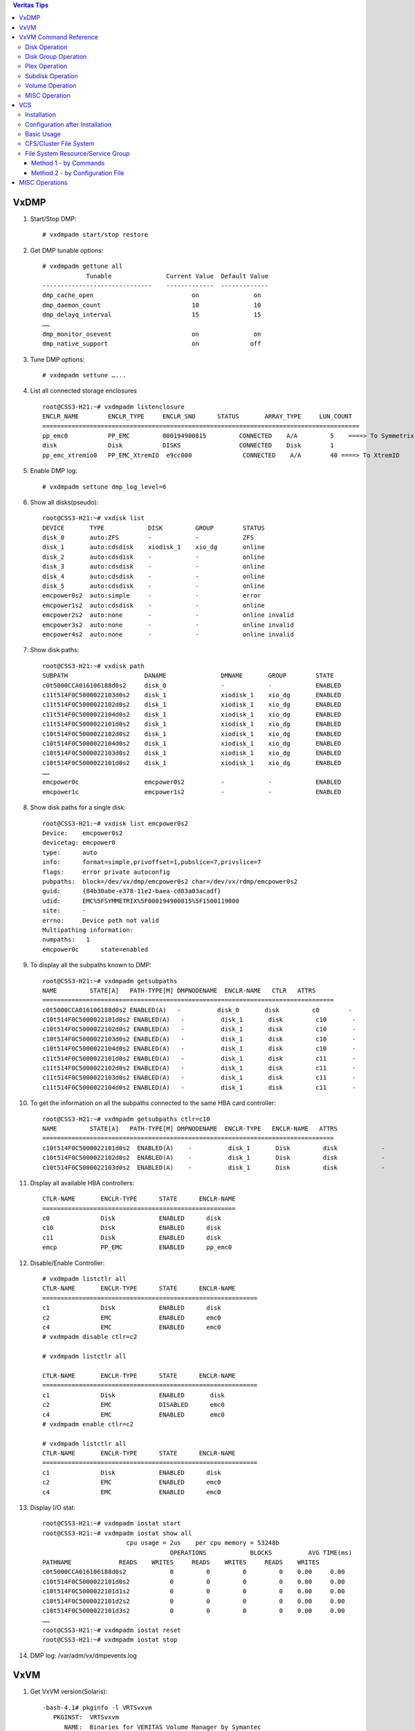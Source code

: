 .. contents:: Veritas Tips

=====
VxDMP
=====

1. Start/Stop DMP:

   ::

     # vxdmpadm start/stop restore

2. Get DMP tunable options:

   ::

     # vxdmpadm gettune all
                 Tunable               Current Value  Default Value
     ------------------------------    -------------  -------------
     dmp_cache_open                           on               on
     dmp_daemon_count                         10               10
     dmp_delayq_interval                      15               15
     ……
     dmp_monitor_osevent                      on               on
     dmp_native_support                       on              off

3. Tune DMP options:

   ::

     # vxdmpadm settune …...

4. List all connected storage enclosures

   ::

      root@CSS3-H21:~# vxdmpadm listenclosure
      ENCLR_NAME        ENCLR_TYPE     ENCLR_SNO      STATUS       ARRAY_TYPE     LUN_COUNT
      =======================================================================================
      pp_emc0           PP_EMC         000194900815         CONNECTED    A/A         5    ====> To Symmetrix
      disk              Disk           DISKS                CONNECTED    Disk        1
      pp_emc_xtremio0   PP_EMC_XtremIO  e9cc000              CONNECTED    A/A        40 ====> To XtremIO

5. Enable DMP log:

   ::

     # vxdmpadm settune dmp_log_level=6

6. Show all disks(pseudo):

   ::

     root@CSS3-H21:~# vxdisk list
     DEVICE       TYPE            DISK         GROUP        STATUS
     disk_0       auto:ZFS        -            -            ZFS
     disk_1       auto:cdsdisk    xiodisk_1    xio_dg       online
     disk_2       auto:cdsdisk    -            -            online
     disk_3       auto:cdsdisk    -            -            online
     disk_4       auto:cdsdisk    -            -            online
     disk_5       auto:cdsdisk    -            -            online
     emcpower0s2  auto:simple     -            -            error
     emcpower1s2  auto:cdsdisk    -            -            online
     emcpower2s2  auto:none       -            -            online invalid
     emcpower3s2  auto:none       -            -            online invalid
     emcpower4s2  auto:none       -            -            online invalid

7. Show disk paths:

   ::

     root@CSS3-H21:~# vxdisk path
     SUBPATH                     DANAME               DMNAME       GROUP        STATE
     c0t5000CCA016106188d0s2     disk_0               -            -            ENABLED
     c11t514F0C5000022103d0s2    disk_1               xiodisk_1    xio_dg       ENABLED
     c11t514F0C5000022102d0s2    disk_1               xiodisk_1    xio_dg       ENABLED
     c11t514F0C5000022104d0s2    disk_1               xiodisk_1    xio_dg       ENABLED
     c11t514F0C5000022101d0s2    disk_1               xiodisk_1    xio_dg       ENABLED
     c10t514F0C5000022102d0s2    disk_1               xiodisk_1    xio_dg       ENABLED
     c10t514F0C5000022104d0s2    disk_1               xiodisk_1    xio_dg       ENABLED
     c10t514F0C5000022103d0s2    disk_1               xiodisk_1    xio_dg       ENABLED
     c10t514F0C5000022101d0s2    disk_1               xiodisk_1    xio_dg       ENABLED
     ……
     emcpower0c                  emcpower0s2          -            -            ENABLED
     emcpower1c                  emcpower1s2          -            -            ENABLED

8. Show disk paths for a single disk:

   ::

     root@CSS3-H21:~# vxdisk list emcpower0s2
     Device:    emcpower0s2
     devicetag: emcpower0
     type:      auto
     info:      format=simple,privoffset=1,pubslice=7,privslice=7
     flags:     error private autoconfig
     pubpaths:  block=/dev/vx/dmp/emcpower0s2 char=/dev/vx/rdmp/emcpower0s2
     guid:      {84b30abe-e378-11e2-baea-cd83a03acadf}
     udid:      EMC%5FSYMMETRIX%5F000194900815%5F1500119000
     site:      -
     errno:     Device path not valid
     Multipathing information:
     numpaths:   1
     emcpower0c      state=enabled

9. To display all the subpaths known to DMP:

   ::

     root@CSS3-H21:~# vxdmpadm getsubpaths
     NAME         STATE[A]   PATH-TYPE[M] DMPNODENAME  ENCLR-NAME   CTLR   ATTRS
     ================================================================================
     c0t5000CCA016106188d0s2 ENABLED(A)   -          disk_0       disk         c0        -
     c10t514F0C5000022101d0s2 ENABLED(A)   -          disk_1       disk         c10       -
     c10t514F0C5000022102d0s2 ENABLED(A)   -          disk_1       disk         c10       -
     c10t514F0C5000022103d0s2 ENABLED(A)   -          disk_1       disk         c10       -
     c10t514F0C5000022104d0s2 ENABLED(A)   -          disk_1       disk         c10       -
     c11t514F0C5000022101d0s2 ENABLED(A)   -          disk_1       disk         c11       -
     c11t514F0C5000022102d0s2 ENABLED(A)   -          disk_1       disk         c11       -
     c11t514F0C5000022103d0s2 ENABLED(A)   -          disk_1       disk         c11       -
     c11t514F0C5000022104d0s2 ENABLED(A)   -          disk_1       disk         c11       -

10. To get the information on all the subpaths connected to the same HBA card controller:

    ::

      root@CSS3-H21:~# vxdmpadm getsubpaths ctlr=c10
      NAME         STATE[A]   PATH-TYPE[M] DMPNODENAME  ENCLR-TYPE   ENCLR-NAME   ATTRS
      ================================================================================
      c10t514F0C5000022101d0s2  ENABLED(A)    -          disk_1       Disk         disk            -
      c10t514F0C5000022102d0s2  ENABLED(A)    -          disk_1       Disk         disk            -
      c10t514F0C5000022103d0s2  ENABLED(A)    -          disk_1       Disk         disk            -

11. Display all available HBA controllers:

    ::

      CTLR-NAME       ENCLR-TYPE      STATE      ENCLR-NAME
      =====================================================
      c0              Disk            ENABLED      disk
      c10             Disk            ENABLED      disk
      c11             Disk            ENABLED      disk
      emcp            PP_EMC          ENABLED      pp_emc0

12. Disable/Enable Controller:

    ::

      # vxdmpadm listctlr all
      CTLR-NAME       ENCLR-TYPE      STATE      ENCLR-NAME
      ===========================================================
      c1              Disk            ENABLED      disk
      c2              EMC             ENABLED      emc0
      c4              EMC             ENABLED      emc0
      # vxdmpadm disable ctlr=c2

      # vxdmpadm listctlr all

      CTLR-NAME       ENCLR-TYPE      STATE      ENCLR-NAME
      ===========================================================
      c1              Disk            ENABLED       disk
      c2              EMC             DISABLED      emc0
      c4              EMC             ENABLED       emc0
      # vxdmpadm enable ctlr=c2

      # vxdmpadm listctlr all
      CTLR-NAME       ENCLR-TYPE      STATE      ENCLR-NAME
      ===========================================================
      c1              Disk            ENABLED      disk
      c2              EMC             ENABLED      emc0
      c4              EMC             ENABLED      emc0

13. Display I/O stat:

    ::

      root@CSS3-H21:~# vxdmpadm iostat start
      root@CSS3-H21:~# vxdmpadm iostat show all
                             cpu usage = 2us    per cpu memory = 53248b
                                         OPERATIONS            BLOCKS          AVG TIME(ms)
      PATHNAME             READS    WRITES     READS    WRITES     READS    WRITES
      c0t5000CCA016106188d0s2            0         0         0         0    0.00     0.00
      c10t514F0C5000022101d0s2           0         0         0         0    0.00     0.00
      c10t514F0C5000022101d1s2           0         0         0         0    0.00     0.00
      c10t514F0C5000022101d2s2           0         0         0         0    0.00     0.00
      c10t514F0C5000022101d3s2           0         0         0         0    0.00     0.00
      ……
      root@CSS3-H21:~# vxdmpadm iostat reset
      root@CSS3-H21:~# vxdmpadm iostat stop

14. DMP log: /var/adm/vx/dmpevents.log

====
VxVM
====

1. Get VxVM version(Solaris):

   ::

     -bash-4.1# pkginfo -l VRTSvxvm
        PKGINST:  VRTSvxvm
           NAME:  Binaries for VERITAS Volume Manager by Symantec
       CATEGORY:  system
           ARCH:  sparc
        VERSION:  6.0.300.000,REV=01.14.2013.17.54
        BASEDIR:  /
         VENDOR:  Symantec Corporation
           DESC:  Virtual Disk Subsystem
       INSTDATE:  Sep 01 2014 05:55
        HOTLINE:  http://www.symantec.com/business/support/assistance_care.jsp
         STATUS:  completely installed

2. vxconfigd - VxVM configuration daemon

3. vxdctl - control the volume configuration daemon. For example, enable ‘vxconfigd’ to rebuild device node directories & DMP databases:

4. Change Namingscheme:

   ::

     -bash-4.1# vxddladm get namingscheme
     NAMING_SCHEME       PERSISTENCE    LOWERCASE      USE_AVID
     ============================================================
     OS Native           No             Yes            Yes
     -bash-4.1# vxdmpadm listenclosure
     ENCLR_NAME        ENCLR_TYPE     ENCLR_SNO      STATUS       ARRAY_TYPE     LUN_COUNT
     =======================================================================================
     pp_emc0           PP_EMC         000194900815         CONNECTED    A/A         5
     disk              Disk           DISKS                CONNECTED    Disk        1
     pp_emc_xtremio0   PP_EMC_XtremIO  e9cc000              CONNECTED    A/A        40
     -bash-4.1# vxddladm set namingscheme=ebn persistence=yes
     -bash-4.1# vxddladm get namingscheme
     NAMING_SCHEME       PERSISTENCE    LOWERCASE      USE_AVID
     ============================================================
     Enclosure Based     Yes            Yes            Yes

5. Change TPDMODE(Third party driver mode):

   ::

     root@CSS3-H21:~# vxdmpadm listenclosure
     ENCLR_NAME        ENCLR_TYPE     ENCLR_SNO      STATUS       ARRAY_TYPE     LUN_COUNT
     =======================================================================================
     pp_emc0           PP_EMC         000194900815         CONNECTED    A/A         5
     disk              Disk           DISKS                CONNECTED    Disk        1
     pp_emc_xtremio0   PP_EMC_XtremIO  e9cc000              CONNECTED    A/A        40
     root@CSS3-H21:~# vxdmpadm setattr enclosure pp_emc_xtremio0 tpdmode=pseudo
     (Refer to Symmetrix KB: http://www.symantec.com/business/support/index?page=content&id=TECH77212)

6. Example: Create a VxVM volume:

   ::

     # /opt/VRTS/bin/vxdisksetup -i c1t2d0s2
     # vxdisk list
     DEVICE       TYPE            DISK         GROUP        STATUS
     c1t0d0s2     auto:none       -            -            online invalid
     c1t1d0s2     auto:none       -            -            online invalid
     c1t2d0s2     auto:cdsdisk    -            -            online
     # vxdg init mydg disk01=c1t2d0
     # vxdisk list
     DEVICE       TYPE           DISK        GROUP        STATUS               OS_NATIVE_NAME   ATTR
     c1t0d0s2     auto:none      -            -           online invalid       c1t0d0s2         -
     c1t1d0s2     auto:none      -            -           online invalid       c1t1d0s2         -
     c1t2d0s2     auto:cdsdisk   disk01       mydg        online               c1t2d0s2         -
     # vxassist -g mydg make myvol 500m ===> Create a 500MB volume
     # mkfs -F vxfs /dev/vx/rdsk/mydg/myvol
     # cat /etc/vfstab |grep data (Solaris)
     /dev/vx/dsk/mydg/myvol  /dev/vx/rdsk/mydg/myvol /data   vxfs    0       yes     -
     # mount /data
     # df -h |grep data
     /dev/vx/dsk/mydg/myvol   500M   2.2M   467M     1%    /data

7. Example(Solaris): Enable VxVM on disks

   ::

     # vxdisk list
     uDEVICE       TYPE            DISK         GROUP        STATUS
     udisk_0       auto:ZFS        -            -            ZFS
     udisk_1       auto            -            -            nolabel
     udisk_2       auto            -            -            nolabel
     udisk_3       auto            -            -            nolabel
     udisk_4       auto            -            -            nolabel
     udisk_5       auto            -            -            nolabel
     uemcpower0s2  auto:cdsdisk    -            -            online
     uemcpower1s2  auto:cdsdisk    -            -            online
     uemcpower2s2  auto:cdsdisk    -            -            online
     uemcpower3s2  auto:cdsdisk    -            -            online
     uemcpower4s2  auto:cdsdisk    -            -            online
     u# format disk_1
     uNo disks found!
     u
     u# format emcpower15/16/17/18/19a ===> emcpower1Xa == disk_1 backend native disks here
     u……
     u# vxdctl enable
     u# vxdisk list
     uDEVICE       TYPE            DISK         GROUP        STATUS
     udisk_0       auto:ZFS        -            -            ZFS
     udisk_1       auto:none       -            -            online invalid
     udisk_2       auto:none       -            -            online invalid
     udisk_3       auto:none       -            -            online invalid
     udisk_4       auto:none       -            -            online invalid
     udisk_5       auto:none       -            -            online invalid
     uemcpower0s2  auto:cdsdisk    -            -            online
     uemcpower1s2  auto:cdsdisk    -            -            online
     uemcpower2s2  auto:cdsdisk    -            -            online
     uemcpower3s2  auto:cdsdisk    -            -            online
     uemcpower4s2  auto:cdsdisk    -            -            online
     u# /opt/VRTS/bin/vxdisksetup -i disk_1/2/3/4/5
     u# vxdisk list
     uDEVICE       TYPE            DISK         GROUP        STATUS
     udisk_0       auto:ZFS        -            -            ZFS
     udisk_1       auto:cdsdisk    -            -            online
     udisk_2       auto:cdsdisk    -            -            online
     udisk_3       auto:cdsdisk    -            -            online
     udisk_4       auto:cdsdisk    -            -            online
     udisk_5       auto:cdsdisk    -            -            online
     uemcpower0s2  auto:cdsdisk    -            -            online
     uemcpower1s2  auto:cdsdisk    -            -            online
     uemcpower2s2  auto:cdsdisk    -            -            online
     uemcpower3s2  auto:cdsdisk    -            -            online
     uemcpower4s2  auto:cdsdisk    -            -            online

8. Show registered/license:

   ::

     root@CSS3-H21:~# vxlicrep

     Symantec License Manager vxlicrep utility version 3.02.61.004
     Copyright (C) 1996-2012 Symantec Corporation. All rights reserved.

     Creating a report on all VERITAS products installed on this system

      -----------------***********************-----------------

        License Key                         = AJZU-3JZP-C36L-EXOZ-EZPP-PNPP-PPPR-PIPC-P
        Product Name                        = VERITAS Volume Manager
        Serial Number                       = 12365
        License Type                        = PERMANENT
        OEM ID                              = 2006
        Site License                        = YES
        Editions Product                    = YES

      Features :=

        CPU Count                           = Not Restricted
        ALL_DMP                             = Enabled
        Platform                            = un-used
        Version                             = 6.0
        Maximum number of volumes           = Not Restricted
        DMP Native Support                  = Enabled
        VXKEYLESS                           = Enabled

9. Example(Solaris): setup a PP pseudo disk for using with the volume manager:

   ::

     bash-3.2# vxdisk list | grep emcpower32
     emcpower32s2 auto:none       -            -            online invalid
     bash-3.2# vxdisksetup -i emcpower32
     bash-3.2# vxdisk list | grep emcpower32
     emcpower32s2 auto:cdsdisk    -            -            online
     bash-3.2#  vxdg init bearcat_smartmove emcpower32s2

10. Check the largest volume can be created:

    ::

      bash-3.2# vxassist -g bearcat_vnx36 maxsize
      Maximum volume size: 166713344 (81403Mb)

11. Create strip volume(RAID-0)

    ::

      # vxassist -b -g bearcat_vnx36_dg make stripe_1 5g layout=stripe
      # vxprint -g bearcat_vnx36_dg
      v  stripe_1     fsgen        ENABLED  10485760 -        ACTIVE   -       -
      pl stripe_1-01  stripe_1     ENABLED  10485760 -        ACTIVE   -       -
      sd emcpower28s2-01 stripe_1-01 ENABLED 1310720 0        -        -       -
      sd emcpower30s2-01 stripe_1-01 ENABLED 1310720 0        -        -       -
      sd emcpower32s2-01 stripe_1-01 ENABLED 1310720 0        -        -       -
      sd emcpower34s2-01 stripe_1-01 ENABLED 1310720 0        -        -       -
      sd emcpower36s2-01 stripe_1-01 ENABLED 1310720 0        -        -       -
      sd emcpower38s2-01 stripe_1-01 ENABLED 1310720 0        -        -       -
      sd emcpower41s2-01 stripe_1-01 ENABLED 1310720 0        -        -       -
      sd emcpower43s2-01 stripe_1-01 ENABLED 1310720 0        -        -       -

12. Create concatenated volume: if the created volume is larger than subdisks, it will be concatenated automatically

13. Monitor IO stat for VM disks for VxVM

    ::

      # vxdmpadm iostat start
      # vxdmpadm iostat show
      # vxdmpadm iostat stop

14. Monitor IO for VxVM Volumes

    ::

      bash-3.2# vxstat -g bearcat_vnx36_dg
                            OPERATIONS          BLOCKS           AVG TIME(ms)
      TYP NAME              READ     WRITE      READ     WRITE   READ  WRITE
      vol bearcat1         39740   8629684   2334714 1102655454   8.30   0.47
      vol bearcat2         26020   8629990   2148138 1102696409   6.19   0.46

15. Initialize disk bigger than 2T

    ::

      # format -e <native disk name> -> label as EFI

      # vxdisksetup -if <vxdmpnode pseudo disk name>

======================
VxVM Command Reference
======================

Disk Operation
--------------

========================  ================  =======================================
Operation                 Command           Example
------------------------  ----------------  ---------------------------------------
Initialize disk           vxdisksetup       vxdisksetup -i c1t9d0
Uninitialize disks        vxdiskunsetup     vxdiskunsetup -C c1t9d0
List disks                vxdisk list
List disk header          vxdisk list       vxdisk list disk01
List disk private region  vxprivutil list   vxprivutil list /dev/rdsk/c1t9d0s2
Reserve a disk            vxedit set        vxedit -g my-dg set reserve=on my-disk
Rename a disk             vxedit rename     vxedit -g my-dg rename my-disk new-disk
Rescan/Refresh all disks  vxdctl enable
Remove a disk             vxdisk rm         vxdisk rm emcpower30s2
========================  ================  =======================================

Disk Group Operation
--------------------

==============================   =========================   =====================================================
Operation                        Command                     Example
------------------------------   -------------------------   -----------------------------------------------------
Create disk group                vxdg init                   vxdg init my-dg disk01=c1t9d0
Remove disk group                vxdg destroy                vxdg destroy my-dg
Add disk                         vxdg adddisk                vxdg -g my-dg adddisk disk02=c1t8d0
Remove disk                      vxdg rmdisk                 vxdg -g my-dg rmdisk disk02
Import diskgroup                 vxdg import                 vxdg import my-dg
Deport diskgroup                 vxdg deport                 vxdg deport my-dg
List diskgroups                  vxdg list                   vxdg -o alldgs -e list
List free space                  vxdg free                   vxdg -g my-dg free
List total free space            vxassist                    vxassist -g my-dg maxsize layout=concat
Rename diskgroup on deport       vxdg deport                 vxdg -n new-dg deport old-dg
Rename diskgroup on import       vxdg import                 vxdg -n new-dg import old-dg
Evacuate data from a disk        vxevac                      vxevac -g my-dg fromdisk todisk(s)
==============================   =========================   =====================================================

Plex Operation
--------------

==============================   =========================   =====================================================
Operation                        Command                     Example
------------------------------   -------------------------   -----------------------------------------------------
Create a plex                    vxmake plex                 vxmake -g my-dg plex my-plex sd=my-sd
Associate a plex                 vxplex att                  vxplex -g my-dg att my-vol my-plex
Dis-associate a plex             vxplex dis                  vxplex -g my-dg dis my-plex
Attach a plex                    vxplex att                  vxplex -g my-dg att my-vol my-plex
Detach a plex                    vxplex det                  vxplex -g my-dg det my-plex
List plexes                      vxprint                     vxprint -lp
Remove a plex                    vxedit                      vxedit -g my-dg rm my-plex
==============================   =========================   =====================================================

Subdisk Operation
-----------------

==============================   =========================   =====================================================
Operation                        Command                     Example
------------------------------   -------------------------   -----------------------------------------------------
Create a subdisk                 vxmake sd                   vxmake -g my-dg my-sd disk1 1 5000
Remove subdisk                   vxedit rm                   vxedit -g my-dg rm my-sd
Display subdisk info             vxprint -st
Associate subdisk to plex        vxsd assoc                  vxsd -g my-dg assoc my-plex my-sd
Disassociate subdisk             vxsd dis                    vxsd -g my-dg dis my-sd
==============================   =========================   =====================================================

Volume Operation
----------------

==============================   =========================   =====================================================
Operation                        Command                     Example
------------------------------   -------------------------   -----------------------------------------------------
Create a volume                  vxassist make               - vxassist -g my-dg make my-vol 1G
                                                             - vxassist make my-vol 1G layout=stripe
Display volume info              vxprint -vt                 vxprint -g my-dg -vt
Display volume info              vxinfo                      vxinfo -g my-dg my-vol
Resize a volume                  - vxassist growto           - vxassist -g my-dg growto my-vol 2G
                                 - vxassist growby           - vxassist -g my-dg growby my-vol 600M
Start a volume                   vxvol start                 vxvol -g my-dg start my-vol
Stop a volume                    vxvol stop                  vxvol -g my-dg stop my-vol
Initialise a volume              vxvol init active           vxvol -g my-dg init active my-vol
Recover a volume                 vxrecover                   vxrecover -g my-dg my-vol
Mirror a volume                  vxassist mirror             vxassist -g my-dg mirror my-vol
Add log to a volume              vxassist addlog             vxassist -g my-dg addlog my-vol
Snapshot a volume                - vxassist snapstart        - vxassist -g my-dg snapstart my-vol
                                 - vxassist snapshot         - vxassist -g my-dg snapshot my-vol my-snap
Change volume layout             vxassist relayout           vxassist -g my-dg relayout my-vol layout=stripe
Convert volume type              vxassist convert            vxassist -g my-dg convert my-vol layout=stripe-mirror
Estimate max volume size         - vxassist maxsize          - vxassist -g my-dg maxsize layout=... disk1 diskn
                                 - vxassist maxgrow          - vxassist -g my-dg maxgrow my-vol
Remove a volume                  vxassist remove             vxassist -g my-dg remove my-vol
Remove a volume                  - vxvol stop                - vxvol -g my-dg stop my-vol
                                 - vxedit -r rm              - vxedit -g my-dg -r rm my-vol
                                 - vxdg rmdisk               - vxdg -g my-dg rmdisk my-disk
Help on layout                   vxassist help               vxassist help layout
==============================   =========================   =====================================================

MISC Operation
--------------

==============================   =========================   =====================================================
Operation                        Command                     Example
------------------------------   -------------------------   -----------------------------------------------------
Display enclusres                vxdmpadm listenclosure      vxdmpadm listenclosure all
Display controllers              vxdmpadm listctlr           vxdmpadm listctlr all
Display subpaths                 vxdmpadm getsubpaths        - vxdmpadm getsubpaths ctlr=c3
                                                             - vxdmpadm getsubpaths dmpnodename=EMC_CLARiiON2_4
Enable Enclosure Based Naming    vxddladm set namingscheme   vxddladm set namingscheme=ebn
Disable Enclosure Based Naming   vxddladm set namingscheme   vxddladm set namingscheme=obn
==============================   =========================   =====================================================

===
VCS
===

Installation
------------

There is nothing special for the installation - just following the installation guide is enough. After installation, the only thing to remember is installing ASL package as shown in the installer log:

The updates to VRTSaslapm package are released via the SORT web page: https://sort.veritas.com/asl.

Go to the website, choose your server architecture and OS release, then download the pacakge. There is a short introduction on how to install the package at the bottom of the download page -> Follow it -> Done

Configuration after Installation
--------------------------------

Below steps are based on RHEL Installation, however it should be similar on other platforms.

1. Version Verification:

   ::

     # /opt/VRTS/install/installer -version

     Enter the system names separated by spaces for version checking: (xha239194)

         Checking communication on xha239194 ................................................. Done
         Checking installed products on xha239194 ............................................ Done

     Platform of xha239194:
             Linux RHEL 7.2 x86_64

     Installed product(s) on xha239194:
             InfoScale Enterprise - 7.2 - Licensed

     Product:
             InfoScale Enterprise - 7.2 - Licensed

     Packages:
             Installed Required packages for InfoScale Enterprise 7.2:
               #PACKAGE     #VERSION
               VRTSamf      7.2.0.000
               VRTSaslapm   7.2.0.100
               VRTScavf     7.2.0.000
               VRTScps      7.2.0.000
               VRTSdbac     7.2.0.000
     …...

2. Environment Setup(PATH, MANPATH) - Follow the installation guide

3. Initialize VxVM(prepare for fencing during VCS configuration)

   ::

     # vxconfigd -k
     # vxdctl init
     # vxdisk scandisks
     # vxdctl enable
     # vxdisk list
     # vxdisksetup -i <disk name>
     # vxdisk list

     # dd if=/dev/zero of=/dev/<disk name>
     Note: Empty existing dg setup. There is no need to dd the full disk, just several MBs are enough

     # vxdctl enable ---> Restart vxconfigd daemon
     # vxdisksetup -if <disk name> ---> Initialize disk
     # vxdisk list ---> all disks to be used should become "online" from "online invalid" or other status

4. Initial Configuration with installer -> Follow the prompt

   ::

     # /opt/VRTS/install/installer -configure
     Note: the step which fails most frequently is fencing configuration, we can complete the VCS init
     configuration without caring about the failure and reconfigure fencing later with below command

     # /opt/VRTS/install/installer -fencing

5. Verification

   ::

     # hastatus
     attempting to connect....
     attempting to connect....connected


     group           resource             system               message
     --------------- -------------------- -------------------- --------------------
                                          xha239194            RUNNING
                                          xha239195            RUNNING
     vxfen                                xha239194            ONLINE
     vxfen                                xha239195            ONLINE
     -------------------------------------------------------------------------
                     coordpoint           xha239194            ONLINE
                     coordpoint           xha239195            ONLINE
                     RES_phantom_vxfen    xha239194            ONLINE
                     RES_phantom_vxfen    xha239195            ONLINE

Basic Usage
-----------

1. Start/Stop:

   ::

     # /opt/VRTS/install/installer -start/stop

2. Query Service Group

   ::

     # hagrp -state
     Group       Attribute             System     Value
     vxfen        State                 xha239194  |ONLINE|
     vxfen        State                 xha239195  |ONLINE|

     # hagrp -resources vxfen ---> Service Group name
     coordpoint
     RES_phantom_vxfen

     # hagrp -dep vxfen ---> List service group dependency
     …...
     vxfen        SourceFile            global     ./main.cf
     vxfen        SysDownPolicy         global
     vxfen        SystemList            global     xha239194 0       xha239195       1
     ……
     # hagrp -display vxfen ---> Display a service group's dependency

3. Query Resources:

   ::

     # hares -display ---> Display all resources
     Resource         Attribute                System     Value
     RES_phantom_vxfen Group                    global     vxfen
     RES_phantom_vxfen Type                     global     Phantom

4. Query Systems:

   ::

     # hasys -list
     xha239194
     xha239195

     # hasys -display xha239194
     #System    Attribute               Value
     xha239194  AgentsStopped           0
     xha239194  AvailableCapacity       CPU  39.72   Mem     62623.00        Swap    32255.00
     xha239194  CPUThresholdLevel       Critical     90      Warning 80      Note    70      Info    60
     ……

5. Query Clusters:

   ::

     # haclus -display
     #Attribute               Value
     AdministratorGroups
     Administrators
     AutoAddSystemToCSG       1
     AutoClearQ
     AutoStartTimeout         150
     BackupInterval           0
     CID                      {52f7ffbc-bd12-11e6-aaad-2fd1e77070e8}
     ClusState                RUNNING
     ClusterAddress
     ClusterLocation
     ClusterName              xha239194195
     …...

6. Query Cluster Status:

   ::

     # hastatus -summary

     -- SYSTEM STATE
     -- System               State                Frozen

     A  xha239194            RUNNING              0
     A  xha239195            RUNNING              0

     -- GROUP STATE
     -- Group           System               Probed     AutoDisabled    State

     B  vxfen           xha239194            Y          N               ONLINE
     B  vxfen           xha239195            Y          N               ONLINE

7. Query Logs:

   ::

     # hamsg -help
     # hamsg -list
     # hamsg -tail <name in hamsg -list output>

8. Change cluster master:

   ::

     # /etc/vx/bin/vxclustadm nidmap
     # /etc/vx/bin/vxclustadm setmaster node_name

9. Switch a service group:

   ::

     [root@xha239195 ~]# hagrp -state kc_sg
     #Group       Attribute             System     Value
     kc_sg        State                 xha239194  |ONLINE|
     kc_sg        State                 xha239195  |OFFLINE|
     [root@xha239195 ~]# hagrp -switch kc_sg -to xha239195
     [root@xha239195 ~]# hagrp -state kc_sg
     #Group       Attribute             System     Value
     kc_sg        State                 xha239194  |OFFLINE|
     kc_sg        State                 xha239195  |ONLINE|

CFS/Cluster File System
-----------------------

1. Check CFS status

   ::

     # cfscluster status
       NODE         CLUSTER MANAGER STATE            CVM STATE
     serverA        running                        not-running
     serverB        running                        not-running
     serverC        running                        not-running
     serverD        running                        not-running

       Error: V-35-41: Cluster not configured for data sharing application

     # vxdctl -c mode
     mode: enabled: cluster inactive

     # /etc/vx/bin/vxclustadm nidmap
     Out of cluster: No mapping information available

     # /etc/vx/bin/vxclustadm -v nodestate
     state: out of clusterf

     # hastatus -sum

     -- SYSTEM STATE
     -- System               State                Frozen

     A  serverA             RUNNING              0
     A  serverB             RUNNING              0
     A  serverC             RUNNING              0
     A  serverD             RUNNING              0

2. Configure CFS

   ::

     # cfscluster config

             The cluster configuration information as read from cluster
             configuration file is as follows.
                     Cluster : MyCluster
                     Nodes   : serverA serverB serverC serverD


             You will now be prompted to enter the information pertaining
             to the cluster and the individual nodes.

             Specify whether you would like to use GAB messaging or TCP/UDP
             messaging. If you choose gab messaging then you will not have
             to configure IP addresses. Otherwise you will have to provide
             IP addresses for all the nodes in the cluster.

             ------- Following is the summary of the information: ------
                     Cluster         : MyCluster
                     Nodes           : serverA serverB serverC serverD
                     Transport       : gab
             -----------------------------------------------------------


             Waiting for the new configuration to be added.

             ========================================================

             Cluster File System Configuration is in progress...
             cfscluster: CFS Cluster Configured Successfully

     # cfscluster status

       Node             :  serverA
       Cluster Manager  :  running
       CVM state        :  running
       No mount point registered with cluster configuration


       Node             :  serverB
       Cluster Manager  :  running
       CVM state        :  running
       No mount point registered with cluster configuration


       Node             :  serverC
       Cluster Manager  :  running
       CVM state        :  running
       No mount point registered with cluster configuration


       Node             :  serverD
       Cluster Manager  :  running
       CVM state        :  running
       No mount point registered with cluster configuration

     # vxdctl -c mode
     mode: enabled: cluster active - MASTER
     master: serverA

     # /etc/vx/bin/vxclustadm nidmap
     Name                             CVM Nid    CM Nid     State
     serverA                         0          0          Joined: Master
     serverB                         1          1          Joined: Slave
     serverC                         2          2          Joined: Slave
     serverD                         3          3          Joined: Slave

     # /etc/vx/bin/vxclustadm -v nodestate
     state: cluster member
             nodeId=0
             masterId=1
             neighborId=1
             members=0xf
             joiners=0x0
             leavers=0x0
             reconfig_seqnum=0xf0a810
             vxfen=off

     # hastatus -sum

     -- SYSTEM STATE
     -- System               State                Frozen

     A  serverA             RUNNING              0
     A  serverB             RUNNING              0
     A  serverC             RUNNING              0
     A  serverD             RUNNING              0

     -- GROUP STATE
     -- Group           System               Probed     AutoDisabled    State

     B  cvm             serverA             Y          N               ONLINE
     B  cvm             serverB             Y          N               ONLINE
     B  cvm             serverC             Y          N               ONLINE
     B  cvm             serverD             Y          N               ONLINE

3. Create a shared DG

   ::

     serverA # vxdctl -c mode
     mode: enabled: cluster active - MASTER
     master: serverA

     serverA # vxdisksetup -if EMC0_1
     serverA # vxdisksetup -if EMC0_2

     serverA # vxdg -s init mysharedg mysharedg01=EMC0_1 mysharedg02=EMC0_2

     serverA # vxdg list
     mysharedg    enabled,shared,cds   1231954112.163.serverA

     serverA # cfsdgadm add mysharedg all=sw
       Disk Group is being added to cluster configuration...

     serverA # grep mysharedg /etc/VRTSvcs/conf/config/main.cf
                     ActivationMode @serverA = { mysharedg = sw }
                     ActivationMode @serverB = { mysharedg = sw }
                     ActivationMode @serverC = { mysharedg = sw }
                     ActivationMode @serverD = { mysharedg = sw }

     serverA # cfsdgadm display
       Node Name : serverA
       DISK GROUP              ACTIVATION MODE
         mysharedg                    sw

       Node Name : serverB
       DISK GROUP              ACTIVATION MODE
         mysharedg                    sw

       Node Name : serverC
       DISK GROUP              ACTIVATION MODE
         mysharedg                    sw

       Node Name : serverD
       DISK GROUP              ACTIVATION MODE
         mysharedg                    sw

4. Create volumes and format, mount

   ::

     serverA # vxassist -g mysharedg make mysharevol1 100g
     serverA # vxassist -g mysharedg make mysharevol2 100g

     serverA # mkfs -t vxfs /dev/vx/rdsk/mysharedg/mysharevol1
     serverA # mkfs -t vxfs /dev/vx/rdsk/mysharedg/mysharevol2

     serverA # cfsmntadm add mysharedg mysharevol1 /mountpoint1 all=cluster
       Mount Point is being added...
       /mountpoint1 added to the cluster-configuration

     serverA # cfsmntadm add mysharedg mysharevol2 /mountpoint2 all=cluster
       Mount Point is being added...
       /mountpoint2 added to the cluster-configuration

     serverA # cfsmntadm display -v
       Cluster Configuration for Node: serverA
       MOUNT POINT        TYPE      SHARED VOLUME     DISK GROUP       STATUS        MOUNT OPTIONS
       /mountpoint1    Regular      mysharevol1       mysharedg        NOT MOUNTED   cluster

     …...

     serverA # cfsmount /mountpoint1

File System Resource/Service Group
----------------------------------

**Note:** the file system resource/service group here is not CFS, which can be accessed concurrently. It is a resource can be accessed/mounted on one node only and need to be failed over(switch) either automaticlly through configuration or manually

Method 1 - by Commands
++++++++++++++++++++++

1. Create a DG and a volume, and format:

   ::

     # vxdg init datadg disk01=c1t1d0s2 disk02=c1t2d0s2 disk03=c1t3d0s2 disk04=c1t4d0s2
     # vxassist -g datadg make vol01 maxsize
     # mkfs.vxfs /dev/vx/rdsk/datadg/vol01

2. Prepare a mount point:

   ::

     # mkdir /vol01

3. Create a service group:

   ::

     # haconf -makerw
     # hagrp -add newgroup
     # hagrp -modify newgroup SystemList <sysa> 0 <sysb> 1
     # hagrp -modify newgroup AutoStartList <sysa>

4. Create a disk group resource based on the DG:

   ::

     # hares -add data_dg DiskGroup newgroup
     # hares -modify data_dg DiskGroup datadg

5. Create a mount resouce based on the volume in the DG:

   ::

     # hares -add vol01_mnt Mount newgroup
     # hares -modify vol01_mnt BlockDevice /dev/vx/dsk/datadg/vol01
     # hares -modify vol01_mnt FSType vxfs
     # hares -modify vol01_mnt MountPoint /vol01
     # hares -modify vol01_mnt FsckOpt %-y

6. Link the mount resouce with the DG resource group:

   ::

     # hares -link vol01_mnt data_dg

7. Enable the resource and finish configuration:

   ::

     # hagrp -enableresources newgroup
     # haconf -dump -makero

8. Online the mount resouce:

   ::

     # hares -online vol02_mnt -sys sysa

9. Switch over the resource:

   ::

     # hagrp -switch newgroup -to sysb

Method 2 - by Configuration File
++++++++++++++++++++++++++++++++

::

  # hastop -all
  # cd /etc/VRTSvcs/conf/config
  # haconf -makerw
  # vi main.cf

  --- add below definition ---
  group newgroup (
  SystemList = { sysA =0, sysB=1}
  AutoStartList = { sysA }
  )

  DiskGroup data_dg (
  DiskGroup = datadg
  )

  Mount vol01_mnt (
  MountPoint = "/vol01"
  BlockDevice = " /dev/vx/dsk/datadg/vol01"
  FSType = vxfs
  )

  vol01_mnt requires data_dg

  # haconf -dump -makero
  # hastart -local

===============
MISC Operations
===============

1. Install SF on Solaris:

   - cd <Veritas Installation Image Directory>
   - cd perl/bin
   - chmod a+x perl

2. 6.0.500 is a patch: install 6.0.1, then install 6.0.5 patch(set PATH=/opt/VRTS/bin:$PATH before installing the patch); If volume groups exist before the upgrade, vxdg deport them before the upgrade and then vxdg import them back after upgrade.
3. Find Veritas version Info

   ::

     bash-3.2# modinfo | grep -i vx
      84 fffffffff7b9c000  5ffc8 271   1  vxdmp (VxVM 6.0.500.000 Multipathing D)
      91 fffffffff7c04000 395e80 272   1  vxio (VxVM 6.0.500.000 I/O driver)
      93 fffffffff7f6d000   1350 273   1  vxspec (VxVM 6.0.500.000 control/status)
     267 fffffffff83453b0    d80 274   1  vxportal (VxFS 6.0.500.000 portal driver)
     268 fffffffff90a3000 26dbc0  21   1  vxfs (VxFS 6.0.500.000 SunOS 5.10)
     285 fffffffff938d000   c720 275   1  fdd (VxQIO 6.0.500.000 Quick I/O dri)

4. Clean Veritas after uninstallation

   - rm -rf /etc/vx
   - rm -rf /dev/vx
   - devfsadm -Cv

5. Rebuild Veritas DMP device name

   - Background: dmp device name may be not in line with PP pseudo disk name sometimes after some LUN operations such as removal. E.g., name and dmpnodename may be emcpower0c and emcpower1s2. To make dmpnode name get the name emcpower0s2, some commands need to be run;
   - Commands:

     - Vxdctl disable
     - Rm /etc/vx/disk.info or echo > /etc/vx/disk.info
     - Vxdctl enable
     - Vxconfigd -k
     - Vxdmpadm getsubpaths ===> Verify

6. Install VxVM without DMP:

   - cd <Storage Fundation Version, say SFHA6.0.1>/pkgs
   - pkgadd -d ./VRTSvxvm.pkg
   - Pkgadd -d ./VRTSvxfs.pkg
   - Pkgadd -d ./VRTSvlic.pkg
   - rm /etc/vx/reconfig.d/state.d/install-db
   - vxconfigd -k -m enable
   - vxconfigd -k -m boot
   - vxdctl init
   - vxconfigd -k
   - vxdisk list

     ::

       DEVICE       TYPE            DISK         GROUP        STATUS
       aluadisk0_0  auto:none       -            -            online invalid
       aluadisk0_1  auto:none       -            -            online invalid
       aluadisk0_2  auto:none       -            -            online invalid
       aluadisk0_3  auto:none       -            -            online invalid
       …...

7. Enable evaluation/keyless license:

   ::

     # vxkeyless set SFENT_VVR_EVAL
     The following changes will take effect.
       Remove: Storage Foundation Standard Edition
       Add: Storage Foundation Enterprise Edition with VVR (EVALUATION only)
     Continue (y/n)? y

8. List installed license:

   ::

     # vxdctl license
     All features are available:
      Mirroring
      Root Mirroring
      Concatenation
      Disk-spanning
      Striping
      RAID-5
      RAID-5 Snapshot
      VxSmartSync
      DMP (multipath enabled)
      CDS
      Dynamic LUN Expansion
      Hardware assisted copy
      DMP Native Support

9. Clean previously configuration on disks:

   ::

     bash-3.2# vxdg init indus_200g emcpower4s2 emcpower11s2 emcpower25s2 emcpower29s2 emcpower30s2
     VxVM vxdg ERROR V-5-1-2349 Device emcpower11s2 appears to be owned by disk group dg1.
     VxVM vxdg ERROR V-5-1-2349 Device emcpower30s2 appears to be owned by disk group dg2.
     bash-3.2# vxdiskunsetup -f -C emcpower11
     bash-3.2# vxdiskunsetup -f -C emcpower30
     bash-3.2# vxdisksetup -i emcpower11
     bash-3.2# vxdisksetup -i emcpower30
     ash-3.2# vxdg init indus_200g emcpower4s2 emcpower11s2 emcpower25s2 emcpower29s2 emcpower30s2

10. Grow volume size after expand a LUN:

    ::

      bash-3.2# vxprint -g indus_1c6
      TY NAME         ASSOC        KSTATE   LENGTH   PLOFFS   STATE    TUTIL0  PUTIL0
      dg indus_1c6    indus_1c6    -        -        -        -        -       -

      dm emcpower1    emcpower1    -        633534160 -       -        -       -

      v  indus_1c6_vol1 fsgen      ENABLED  633532416 -       ACTIVE   -       -
      pl indus_1c6_vol1-01 indus_1c6_vol1 ENABLED 633532416 - ACTIVE   -       -
      sd emcpower1-01 indus_1c6_vol1-01 ENABLED 633532416 0   -        -       -
      bash-3.2# vxassist -g indus_1c6 maxsize
      VxVM vxassist ERROR V-5-1-15809 No free space remaining in diskgroup indus_1c6 with given constraints
      bash-3.2# vxdisk -f -g indus_1c6 resize emcpower1
      bash-3.2# vxassist -g indus_1c6 maxsize
      Maximum volume size: 3840000 (1875Mb)
      bash-3.2# vxassist -g indus_1c6 growby indus_1c6_vol1 3840000
      bash-3.2# vxprint -g indus_1c6
      TY NAME         ASSOC        KSTATE   LENGTH   PLOFFS   STATE    TUTIL0  PUTIL0
      dg indus_1c6    indus_1c6    -        -        -        -        -       -

      dm emcpower1    emcpower1    -        637374160 -       -        -       -

      v  indus_1c6_vol1 fsgen      ENABLED  637372416 -       ACTIVE   -       -
      pl indus_1c6_vol1-01 indus_1c6_vol1 ENABLED 637372416 - ACTIVE   -       -
      sd emcpower1-01 indus_1c6_vol1-01 ENABLED 637372416 0   -        -       -

11. Grow vxfs online:

    ::

      bash-3.2# vxprint -g indus_1c6
      TY NAME         ASSOC        KSTATE   LENGTH   PLOFFS   STATE    TUTIL0  PUTIL0
      dg indus_1c6    indus_1c6    -        -        -        -        -       -

      dm emcpower1    emcpower1    -        648894160 -       -        -       -

      v  indus_1c6_vol1 fsgen      ENABLED  648892416 -       ACTIVE   -       -
      pl indus_1c6_vol1-01 indus_1c6_vol1 ENABLED 648892416 - ACTIVE   -       -
      sd emcpower1-01 indus_1c6_vol1-01 ENABLED 648892416 0   -        -       -
      bash-3.2# df | grep indus
      /indus_vxfs1       (/dev/vx/dsk/indus_1c6/indus_1c6_vol1):640905568 blocks 80113196 files
      bash-3.2# vxresize -F vxfs -g indus_1c6 indus_1c6_vol1 648894160
      bash-3.2# df | grep indus
      /indus_vxfs1       (/dev/vx/dsk/indus_1c6/indus_1c6_vol1):648585432 blocks 81073179 files
